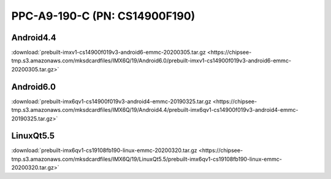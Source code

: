 PPC-A9-190-C (PN: CS14900F190)
##############################

  
Android4.4
----------

:download:`prebuilt-imxv1-cs14900f019v3-android6-emmc-20200305.tar.gz <https://chipsee-tmp.s3.amazonaws.com/mksdcardfiles/IMX6Q/19/Android6.0/prebuilt-imxv1-cs14900f019v3-android6-emmc-20200305.tar.gz>`

Android6.0
----------

:download:`prebuilt-imx6qv1-cs14900f019v3-android4-emmc-20190325.tar.gz <https://chipsee-tmp.s3.amazonaws.com/mksdcardfiles/IMX6Q/19/Android4.4/prebuilt-imx6qv1-cs14900f019v3-android4-emmc-20190325.tar.gz>`


LinuxQt5.5
----------

:download:`prebuilt-imx6qv1-cs19108fb190-linux-emmc-20200320.tar.gz <https://chipsee-tmp.s3.amazonaws.com/mksdcardfiles/IMX6Q/19/LinuxQt5.5/prebuilt-imx6qv1-cs19108fb190-linux-emmc-20200320.tar.gz>`
